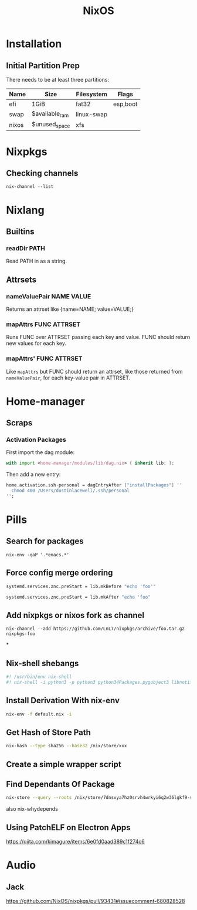 #+title: NixOS

* Installation
** Initial Partition Prep
There needs to be at least three partitions:
| Name  | Size           | Filesystem | Flags    |
|-------+----------------+------------+----------|
| efi   | 1GiB           | fat32      | esp,boot |
| swap  | $available_ram | linux-swap |          |
| nixos | $unused_space  | xfs        |          |
* Nixpkgs
** Checking channels
#+begin_src shell :dir /sudo::
  nix-channel --list
#+end_src

#+RESULTS:
| home-manager | https://github.com/rycee/home-manager/archive/release-20.03.tar.gz |
| nixos        | https://nixos.org/channels/nixos-unstable                          |

* Nixlang
** Builtins
*** readDir PATH
Read PATH in as a string.
** Attrsets
*** nameValuePair NAME VALUE
Returns an attrset like {name=NAME; value=VALUE;}
*** mapAttrs FUNC ATTRSET
Runs FUNC over ATTRSET passing each key and value. FUNC should return new values for
each key.
*** mapAttrs' FUNC ATTRSET
Like =mapAttrs= but FUNC should return an attrset, like those returned from
=nameValuePair=, for each key-value pair in ATTRSET.

* Home-manager
** Scraps
*** Activation Packages
First import the dag module:
#+begin_src nix
  with import <home-manager/modules/lib/dag.nix> { inherit lib; };
#+end_src

Then add a new entry:
#+begin_src nix
  home.activation.ssh-personal = dagEntryAfter ["installPackages"] ''
    chmod 400 /Users/dustinlacewell/.ssh/personal
  '';
#+end_src

* Pills
** Search for packages
#+begin_src shell
 nix-env -qaP '.*emacs.*'
#+end_src

** Force config merge ordering
#+begin_src nix
  systemd.services.znc.preStart = lib.mkBefore "echo 'foo'"
#+end_src

#+begin_src nix
  systemd.services.znc.preStart = lib.mkAfter "echo 'foo"
#+end_src

** Add nixpkgs or nixos fork as channel
#+begin_src text
  nix-channel --add https://github.com/LnL7/nixpkgs/archive/foo.tar.gz nixpkgs-foo
#+end_src

*
** Nix-shell shebangs
#+begin_src bash
  #! /usr/bin/env nix-shell
  #! nix-shell -i python3 -p python3 python34Packages.pygobject3 libnotify gobjectIntrospection gdk_pixbuf
#+end_src
** Install Derivation With nix-env
#+begin_src sh
  nix-env -f default.nix -i
#+end_src
** Get Hash of Store Path
#+begin_src sh
  nix-hash --type sha256 --base32 /nix/store/xxx
#+end_src
** Create a simple wrapper script
** Find Dependants Of Package
#+begin_src bash
nix-store --query --roots /nix/store/7dnsvya7hz0srvh4wrkyi6q2w36lgkf9-styx-0.7.1-lib
#+end_src

also nix-whydepends
** Using PatchELF on Electron Apps
https://qiita.com/kimagure/items/6e0fd0aad389c1f274c6

* Audio
** Jack
https://github.com/NixOS/nixpkgs/pull/93431#issuecomment-680828528
